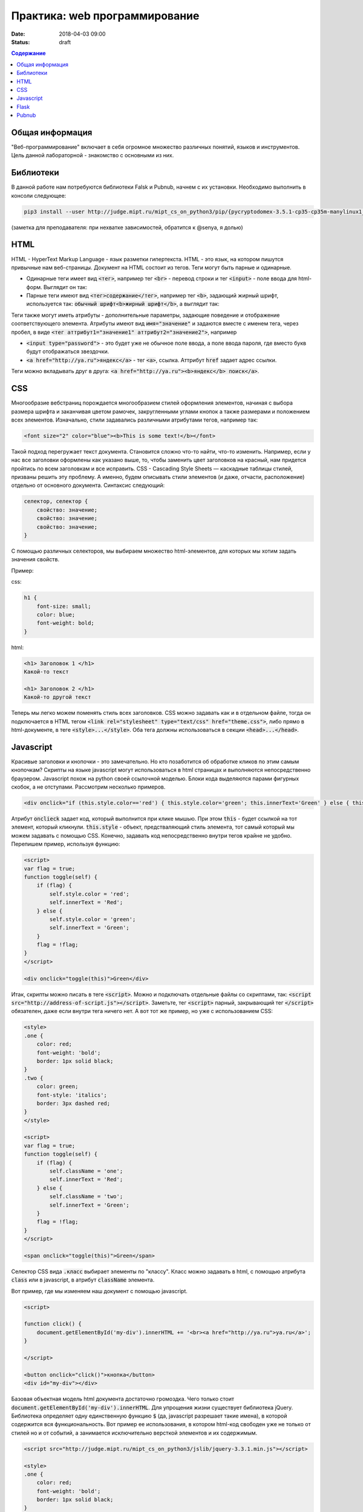 Практика: web программирование
##############################

:date: 2018-04-03 09:00
:status: draft

.. raw:: html

    <style>
    fieldset {
        border: 2px dashed gray;
        padding: 2px 5px;
        display: inline-block;
        border-top: 10px solid gray;
    }
    legend {
        padding: 0 5px;
    }
    fieldset table {
        border: 1px solid black
    }
    fieldset td {
        border: 1px solid black
    }
    </style>

.. contents:: Содержание

Общая информация
================

"Веб-программирование" включает в себя огромное множество различных понятий, языков и инструментов. Цель данной лабораторной - знакомство с основными из них.

Библиотеки
==========

В данной работе нам потребуются библиотеки Falsk и Pubnub, начнем с их установки. Необходимо выполнить в консоли следующее:

.. code:: bash

    pip3 install --user http://judge.mipt.ru/mipt_cs_on_python3/pip/{pycryptodomex-3.5.1-cp35-cp35m-manylinux1_i686.whl,pubnub-4.0.13.tar.gz,Flask-0.12.2-py2.py3-none-any.whl}

(заметка для преподавателя: при нехватке зависимостей, обратится к @senya, я долью)

HTML
====
.. default-role:: code

HTML - HyperText Markup Language - язык разметки гипертекста. HTML - это язык, на котором пишутся привычные нам веб-страницы. Документ на HTML состоит из тегов. Теги могут быть парные и одинарные.

- Одинарные теги имеет вид `<тег>`, например тег `<br>` - перевод строки и тег `<input>` - поле ввода для html-форм. Выглядит он так:

  .. raw:: html

      <fieldset>
      <legend>html</legend>
      <input>
      </fieldset>

- Парные теги имеют вид `<тег>содержание</тег>`, например тег `<b>`, задающий жирный шрифт, используется так: `обычный шрифт<b>жирный шрифт</b>`, а выглядит так:

  .. raw:: html

      <fieldset>
      <legend>html</legend>
      обычный шрифт<b>жирный шрифт</b>
      </fieldset>

Теги также могут иметь атрибуты - дополнительные параметры, задающие поведение и отображение соответствующего элемента. Атрибуты имеют вид `имя="значение"` и задаются вместе с именем тега, через пробел, в виде `<тег аттрибут1="значение1" аттрибут2="значение2">`, например

- `<input type="password">` - это будет уже не обычное поле ввода, а поле ввода пароля, где вместо букв будут отображаться звездочки.

  .. raw:: html

      <fieldset>
      <legend>html</legend>
      <input type="password">
      </fieldset>

- `<a href="http://ya.ru">яндекс</a>` - тег `<a>`, ссылка. Аттрибут `href` задает адрес ссылки.

  .. raw:: html

      <fieldset>
      <legend>html</legend>
      <a href="http://ya.ru">яндекс</a>
      </fieldset>

Теги можно вкладывать друг в друга: `<a href="http://ya.ru"><b>яндекс</b> поиск</a>`.

.. raw:: html

    <fieldset>
    <legend>html</legend>
    <a href="http://ya.ru"><b>яндекс</b> поиск</a>
    </fieldset>



CSS
===

Многообразие вебстраниц порождается многообразием стилей оформления элементов, начиная с выбора размера шрифта и заканчивая цветом рамочек, закругленными углами кнопок а также размерами и положением всех элементов. Изначально, стили задавались различными атрибутами тегов, например так:

.. code:: html

    <font size="2" color="blue"><b>This is some text!</b></font>

.. raw:: html

    <fieldset>
    <legend>html</legend>
    <font size="2" color="blue"><b>This is some text!</b></font>
    </fieldset>

Такой подход перегружает текст документа. Становится сложно что-то найти, что-то изменить. Например, если у нас все заголовки оформлены как указано выше, то, чтобы заменить цвет заголовков на красный, нам придется пройтись по всем заголовкам и все исправить. CSS - Cascading Style Sheets — каскадные таблицы стилей, призваны решить эту проблему. А именно, будем описывать стили элементов (и даже, отчасти, расположение) отдельно от основного документа. Синтаксис следующий:

.. code:: css

    селектор, селектор {
        свойство: значение;
        свойство: значение;
        свойство: значение;
    }

С помощью различных селекторов, мы выбираем множество html-элементов, для которых мы хотим задать значения свойств.

Пример:

css:

.. code:: css

    h1 {
        font-size: small;
        color: blue;
        font-weight: bold;
    }

html:

.. code:: html

    <h1> Заголовок 1 </h1>
    Какой-то текст

    <h1> Заголовок 2 </h1>
    Какой-то другой текст


.. raw:: html

    <style>
    h1.x {
        font-size: small;
        color: blue;
        font-weight: bold;
    }
    </style>
    <fieldset>
    <legend>html</legend>
    <h1 class="x"> Заголовок 1 </h1>
    Какой-то текст

    <h1 class="x"> Заголовок 2 </h1>
    Какой-то другой текст
    </fieldset>

Теперь мы легко можем поменять стиль всех заголовков. CSS можно задавать как и в отдельном файле, тогда он подключается в HTML тегом `<link rel="stylesheet" type="text/css" href="theme.css">`, либо прямо в html-документе, в теге `<style>...</style>`. Оба тега должны использоваться в секции `<head>...</head>`.

Javascript
==========

Красивые заголовки и кнопочки - это замечательно. Но кто позаботится об обработке кликов по этим самым кнопочкам? Скрипты на языке javascript могут использоваться в html страницах и выполняются непосредственно браузером. Javascript похож на python своей ссылочной моделью. Блоки кода выделяются парами фигурных скобок, а не отступами. Рассмотрим несколько примеров.

.. code:: html

    <div onclick="if (this.style.color=='red') { this.style.color='green'; this.innerText='Green' } else { this.style.color='red'; this.innerText='Red' }">Кликните по мне</div>

.. raw:: html

    <fieldset>
    <legend>html</legend>
    <div onclick="if (this.style.color=='red') { this.style.color='green'; this.innerText='Green' } else { this.style.color='red'; this.innerText='Red' }">Кликните по мне</div>
    </fieldset>

Атрибут `onclieck` задает код, который выполнится при клике мышью. При этом `this` - будет ссылкой на тот элемент, который кликнули. `this.style` - объект, предстваляющий стиль элемента, тот самый который мы можем задавать с помощью CSS. Конечно, задавать код непосредственно внутри тегов крайне не удобно. Перепишем пример, используя функцию:

.. code:: html

    <script>
    var flag = true;
    function toggle(self) {
        if (flag) {
            self.style.color = 'red';
            self.innerText = 'Red';
        } else {
            self.style.color = 'green';
            self.innerText = 'Green';
        }
        flag = !flag;
    }
    </script>

    <div onclick="toggle(this)">Green</div>

.. raw:: html

    <script>
    var flag = true;
    function toggle(self) {
        if (flag) {
            self.style.color = 'red';
            self.innerText = 'Red';
        } else {
            self.style.color = 'green';
            self.innerText = 'Green';
        }
        flag = !flag;
    }
    </script>

    <fieldset>
    <legend>html</legend>
    <div onclick="toggle(this)">Green</div>
    </fieldset>

Итак, скрипты можно писать в теге `<script>`. Можно и подключать отдельные файлы со скриптами, так: `<script src="http://address-of-script.js"></script>`. Заметьте, тег `<script>`  парный, закрывающий тег `</script>` обязателен, даже если внутри тега ничего нет. А вот тот же пример, но уже с использованием CSS:

.. code:: html

    <style>
    .one {
        color: red;
        font-weight: 'bold';
        border: 1px solid black;
    }
    .two {
        color: green;
        font-style: 'italics';
        border: 3px dashed red;
    }
    </style>

    <script>
    var flag = true;
    function toggle(self) {
        if (flag) {
            self.className = 'one';
            self.innerText = 'Red';
        } else {
            self.className = 'two';
            self.innerText = 'Green';
        }
        flag = !flag;
    }
    </script>

    <span onclick="toggle(this)">Green</span>

.. raw:: html

    <style>
    .one {
        color: red;
        font-weight: 'bold';
        border: 1px solid black;
    }
    .two {
        color: green;
        font-style: 'italics';
        border: 3px dashed red;
    }
    </style>

    <script>
    var flag = true;
    function toggle1(self) {
        if (flag) {
            self.className = 'one';
            self.innerText = 'Red';
        } else {
            self.className = 'two';
            self.innerText = 'Green';
        }
        flag = !flag;
    }
    </script>

    <fieldset>
    <legend>html</legend>
    <div class="two" onclick="toggle1(this)">Green</div>
    </fieldset>

Селектор CSS вида `.класс` выбирает элементы по "классу". Класс можно задавать в html, с помощью атрибута `class` или в javascript, в атрибут `className` элемента.

Вот пример, где мы изменяем наш документ с помощью javascript.

.. code:: html

    <script>

    function click() {
        document.getElementById('my-div').innerHTML += '<br><a href="http://ya.ru">ya.ru</a>';
    }

    </script>

    <button onclick="click()">кнопка</button>
    <div id="my-div"></div>

.. raw:: html

    <script>

    function click1() {
        document.getElementById('my-div').innerHTML += '<div><a href="http://ya.ru">ya.ru</a></div>';
    }

    </script>

    <fieldset>
    <legend>html</legend>
    <button onclick="click1(this)">кнопка</button>
    <div id="my-div"></div>
    </fieldset>

Базовая объектная модель html документа достаточно громоздка. Чего только стоит `document.getElementById('my-div').innerHTML`. Для упрощения жизни существует библиотека jQuery. Библиотека определяет одну единственную функцию `$` (да, javascript разрешает такие имена), в которой содержится вся функциональность. Вот пример ее использования, в котором html-код свободен уже не только от стилей но и от событий, а занимается исключительно версткой элементов и их содержимым.

.. code:: html

    <script src="http://judge.mipt.ru/mipt_cs_on_python3/jslib/jquery-3.3.1.min.js"></script>

    <style>
    .one {
        color: red;
        font-weight: 'bold';
        border: 1px solid black;
    }
    .two {
        color: green;
        font-style: 'italics';
        border: 3px dashed red;
    }
    </style>

    <script>
    $(function() {
        $('#one').click(function() {
            $('#one').toggleClass('one');
            $('#one').toggleClass('two');
            $('#another').append('<br><a href="http://ya.ru">ya.ru</a>');
      })
    })
    </script>

    <span id="one" class="one">Green</span><br>
    <span id="another">Another</span>

.. raw:: html

    <script src="http://judge.mipt.ru/mipt_cs_on_python3/jslib/jquery-3.3.1.min.js"></script>

    <style>
    .one {
        color: red;
        font-weight: 'bold';
        border: 1px solid black;
    }
    .two {
        color: green;
        font-style: 'italics';
        border: 3px dashed red;
    }
    </style>

    <script>
    $(function() {
        $('#one').click(function() {
            $('#one').toggleClass('one');
            $('#one').toggleClass('two');
            $('#another').append('<a href="http://ya.ru">ya.ru</a>');
      })
    })
    </script>

    <fieldset>
    <legend>html</legend>
    <span id="one" class="one">Green</span><br>
    <span id="another">Another</span>
    </fieldset>

Flask
=====

Как же сделать сайт? Оказывается одних только html, css и js не достаточно. Сайты, да и многие другие сетевые приложения используют модель клиент-сервер. Это значит, что у нас есть две отдельные части: сервер - приложение, которое, в случае сайта, запускается на машине хозяина сайта и клиент - часть приложения, которая работает непосредственно на машине пользователя. В случае с сайтом, клиентская часть представлена браузером, а также всеми html, css, js и прочим содержимым, которое браузер скачивает и выполняет на машине пользователя. Существует множество способов написать web-сервер. Один из них - модуль Flask для Python.

Рассмотрим такой пример

.. code:: python

    from flask import Flask
    from flask import render_template_string
    from flask import request
    app = Flask(__name__)

    log = ''

    templ = """
    <!DOCTYPE html>
    <div>
    {{ log }}
    </div>
    <form action="/" method="POST">
    <input name="msg">
    <input type="submit" value="send">
    </form>
    """

    @app.route('/', methods=['GET', 'POST'])
    def hello_world():
        global log
        if request.method == 'POST':
            log += request.form['msg'] + '<br>'

        return render_template_string(templ, log=log)


    if __name__ == '__main__':
        app.run()


Еще пример.

.. code:: python

    from flask import Flask
    from flask import request
    from flask import url_for
    app = Flask(__name__)

    log = ''

    @app.route('/')
    def index():
        return app.send_static_file('client2.html')


    @app.route('/log')
    def get_log():
        global log
        return log

    @app.route('/send', methods=['POST'])
    def send():
        global log
        print request.form
        log += request.form['msg'] + '<br>'
        return log

    if __name__ == '__main__':
        app.run()

static/script2.js

.. code:: js

    function update() {
      $.get('log', function(data) {
        $('#chat').html(data);
      });
    }

    $(function() {
      $('#send').click(function() {
        $.post('/send', {'msg': $('#msg').val()}, update);
      })

      setInterval(update, 1000);
    })

static/client2.html

.. code:: html

    <!DOCTYPE html>

    <script src="http://judge.mipt.ru/mipt_cs_on_python3/jslib/jquery-3.3.1.min.js"></script>
    <script src="static/script2.js"></script>

    <div id="chat"></div>
    <input id="msg">
    <button id="send">send</button>

Pubnub
======

Сервер это здорово. Но иногда нет большой нужды писать его. Допустим, хотим написать чат на Python. Можно написать простенький сервер на Flask, но что дальше? Можно запустить его в локальной сети, тогда будет чат по локальной сети. А как на счет чата через интернет? Тут уже нужна машина с белым ip, т.е. доступная из интернета. Придется искать хостинг для вашего сервера, грузить его туда.. Вместо этого, можно использовать BAAS. BAAS - Backend As A Service. Это значит, что кто предоставляет нам бэк-энд (т.е. серверную часть приложения) как сервис, как услугу. Сервер уже есть и работает, можно испльзовать! Один из примеров таких BAAS - Pubnub.com. Этот бэкенд позволяет создавать каналы передачи сообщений. Простое api позволяет писать в канал и получать данные из канала. Все, сервер писать уже не придется. Рассмотрим пример.

a.py

.. code:: python

    from pubnub import Pubnub

    PUB_KEY = 'pub-c-bab40884-15d8-42a3-8675-21d381efc60e'
    SUB_KEY = 'sub-c-d3ff6da6-faa9-11e5-8180-0619f8945a4f'

    pubnub = Pubnub(publish_key=keys.PUB_KEY, subscribe_key=keys.SUB_KEY)

    def _callback(message, channel):
        print(message)

    def _error(message):
        print(message)

    pubnub.subscribe(channels="my_channel_sf23", callback=_callback, error=_error)

    while True:
        pass

Это приложение подписывается на канал `"my_channel_sf23"` в рамках аккаунта, заданного ключами PUB_KEY и SUB_KEY, и печатает все ошибки и сообщения, которые через него получает. Чтобы получить свои ключи, необходимо зарегистрироваться на pubnub.com.

.. code:: python

    import keys
    from pubnub import Pubnub

    PUB_KEY = 'pub-c-bab40884-15d8-42a3-8675-21d381efc60e'
    SUB_KEY = 'sub-c-d3ff6da6-faa9-11e5-8180-0619f8945a4f'

    pubnub = Pubnub(publish_key=keys.PUB_KEY, subscribe_key=keys.SUB_KEY)

    def callback(message):
        print(message)

    pubnub.publish('my_channel_sf23', 'Hello from PubNub Python SDK!', callback=callback, error=callback)

    while True:
        pubnub.publish('my_channel_sf23', input(), callback=callback, error=callback)

Это приложение отправляет в канал `"my_channel_sf23"` различные сообщения, в основном те, которые пользователь вводит с клавиатуры. По pubnub каналам можно передавать не только строки но и другие json-сериализуемые объекты.
